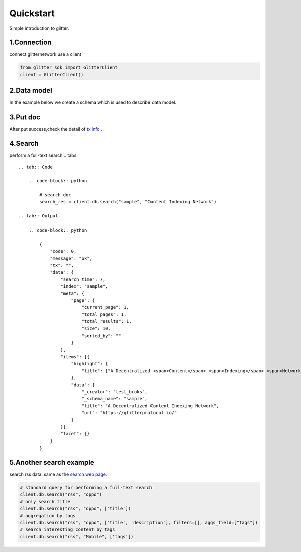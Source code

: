 .. _quickstart:

====================
Quickstart
====================

Simple introduction to giltter.

1.Connection
---------------
connect glitternetwork use a client

.. code-block:: python

     from glitter_sdk import GlitterClient
     client = GlitterClient()

2.Data model
------------------------
In the example below we create a schema which is used to describe data model.

.. tabs::

    .. tab:: Code

        .. code-block:: python

            # create schema with a url and title
            schema = [
                {
                    "name": "url",
                    "type": "string",
                    "primary": "true",
                    "index": {
                        "type": "keyword"
                    }
                },
                {
                    "name": "title",
                    "type": "string",
                    "index": {
                        "type": "text"
                    }
                }
            ]
            res = client.db.create_schema("sample", schema)
            # get the schema you create
            client.db.get_schema("sample")


    .. tab:: Output

        .. code-block:: python

            {
              "code": 0,
              "message": "ok",
              "data": {
                "fields": [
                  {
                    "index": {
                      "type": "keyword"
                    },
                    "name": "url",
                    "primary": "true",
                    "type": "string"
                  },
                  {
                    "index": {
                      "type": "text"
                    },
                    "name": "title",
                    "type": "string"
                  }
                ],
                "name": "sample",
                "type": "record"
              }
            }


3.Put doc
------------------------
After put success,check the detail of `tx info`_ .

.. tabs::
    .. tab:: Code

        .. code-block:: python

            put_res = client.db.put_doc("sample", {
                    "url": "https://glitterprotocol.io/",
                    "title": "A Decentralized Content Indexing Network",
                })

    .. tab:: Output

        .. code-block:: python

            {
              "code": 0,
              "message": "ok",
              "tx": "8A62859FD12A9A4D678812D65CE280501595C0B947C150E7182B7F099B213B01"
            }

4.Search
------------------------
perform a full-text search
.. tabs::
    .. tab:: Code

        .. code-block:: python

            # search doc
            search_res = client.db.search("sample", "Content Indexing Network")

    .. tab:: Output

        .. code-block:: python

            {
                "code": 0,
                "message": "ok",
                "tx": "",
                "data": {
                    "search_time": 7,
                    "index": "sample",
                    "meta": {
                        "page": {
                            "current_page": 1,
                            "total_pages": 1,
                            "total_results": 1,
                            "size": 10,
                            "sorted_by": ""
                        }
                    },
                    "items": [{
                        "highlight": {
                            "title": ["A Decentralized <span>Content</span> <span>Indexing</span> <span>Network</span>"]
                        },
                        "data": {
                            "_creator": "test_broks",
                            "_schema_name": "sample",
                            "title": "A Decentralized Content Indexing Network",
                            "url": "https://glitterprotocol.io/"
                        }
                    }],
                    "facet": {}
                }
            }

5.Another search example
------------------------
search rss data. same as the `search web page`_.

.. code-block:: python

    # standard query for performing a full-text search
    client.db.search("rss", "oppo")
    # only search title
    client.db.search("rss", "oppo", ['title'])
    # aggregation by tags
    client.db.search("rss", "oppo", ['title', 'description'], filters=[], aggs_field=["tags"])
    # search interesting content by tags
    client.db.search("rss", "Mobile", ['tags'])



.. _tx info: http://sg6.testnet.glitter.link:8000/txs?txID=8A62859FD12A9A4D678812D65CE280501595C0B947C150E7182B7F099B213B01
.. _search web page: http://sg6.testnet.glitter.link:8100/search?q=oppo&index=rss
